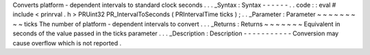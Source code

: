 Converts
platform
-
dependent
intervals
to
standard
clock
seconds
.
.
.
_Syntax
:
Syntax
-
-
-
-
-
-
.
.
code
:
:
eval
#
include
<
prinrval
.
h
>
PRUint32
PR_IntervalToSeconds
(
PRIntervalTime
ticks
)
;
.
.
_Parameter
:
Parameter
~
~
~
~
~
~
~
~
~
ticks
The
number
of
platform
-
dependent
intervals
to
convert
.
.
.
_Returns
:
Returns
~
~
~
~
~
~
~
Equivalent
in
seconds
of
the
value
passed
in
the
ticks
parameter
.
.
.
_Description
:
Description
-
-
-
-
-
-
-
-
-
-
-
Conversion
may
cause
overflow
which
is
not
reported
.
